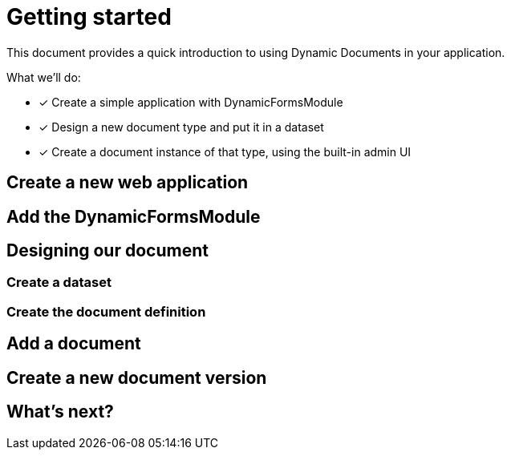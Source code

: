 = Getting started

This document provides a quick introduction to using Dynamic Documents in your application.

What we'll do:

* [*] Create a simple application with DynamicFormsModule
* [*] Design a new document type and put it in a dataset
* [*] Create a document instance of that type, using the built-in admin UI

== Create a new web application

//goto initializr, create a web application with adminweb, usermodule, entitymodule

== Add the DynamicFormsModule

//add the dependency
//add the module name
//start application

== Designing our document

//explain that we we will create a new definition

=== Create a dataset
//goto dataset, create a new dataset name
//explain what a dataset is

=== Create the document definition

// add document definition
// add a simple document with some field types & a field set
// save the definition

== Add a document

// go to document, create a new document
// fill-in the document, notice form layout - mention basic validation being applied
// after saving, the general tab shows readonly data of the document
// we can also see version 1 being mentioned

== Create a new document version

// go to history tab, see there is one clickable entry, the current version
// back to general, update document
// we have existing data loaded, if we update
// new version gets created
// history shows both versions and allows us to view them

== What's next?

// more on building a document definition
// link to field types
// working with documents section